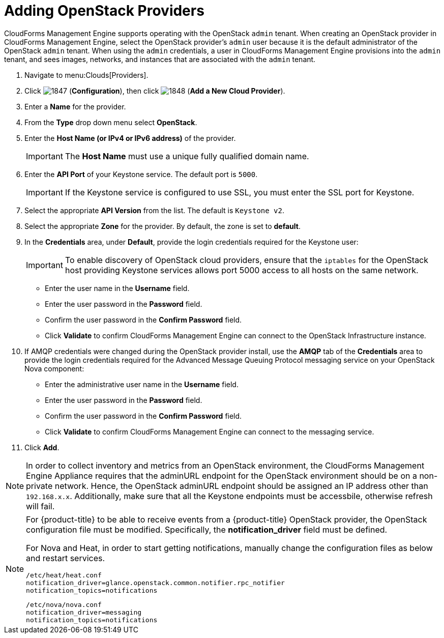 = Adding OpenStack Providers

CloudForms Management Engine supports operating with the OpenStack `admin` tenant.
When creating an OpenStack provider in CloudForms Management Engine, select the OpenStack provider's `admin` user because it is the default administrator of the OpenStack `admin` tenant.
When using the `admin` credentials, a user in CloudForms Management Engine provisions into the `admin` tenant, and sees images, networks, and instances that are associated with the `admin` tenant. 

. Navigate to menu:Clouds[Providers]. 
. Click  image:images/1847.png[] (*Configuration*), then click  image:images/1848.png[] (*Add a New Cloud Provider*). 
. Enter a *Name* for the provider. 
. From the *Type* drop down menu select *OpenStack*. 
. Enter the *Host Name (or IPv4 or IPv6 address)* of the provider. 
+
IMPORTANT: The *Host Name* must use a unique fully qualified domain name. 

. Enter the *API Port* of your Keystone service. 
  The default port is `5000`. 
+
IMPORTANT: If the Keystone service is configured to use SSL, you must enter the SSL port for Keystone. 

. Select the appropriate *API Version* from the list. The default is `Keystone v2`. 
. Select the appropriate *Zone* for the provider.
  By default, the zone is set to *default*. 
. In the *Credentials* area, under *Default*, provide the login credentials required for the Keystone user: 
+
IMPORTANT: To enable discovery of OpenStack cloud providers, ensure that the `iptables` for the OpenStack host providing Keystone services allows port 5000 access to all hosts on the same network. 
+
* Enter the user name in the *Username* field. 
* Enter the user password in the *Password* field. 
* Confirm the user password in the *Confirm Password* field. 
* Click *Validate* to confirm CloudForms Management Engine can connect to the OpenStack Infrastructure instance. 

. If AMQP credentials were changed during the OpenStack provider install, use the *AMQP* tab of the *Credentials* area to provide the login credentials required for the Advanced Message Queuing Protocol messaging service on your OpenStack Nova component: 
+
* Enter the administrative user name in the *Username* field. 
* Enter the user password in the *Password* field. 
* Confirm the user password in the *Confirm Password* field. 
* Click *Validate* to confirm CloudForms Management Engine can connect to the messaging service. 
. Click *Add*. 

[NOTE]
======
In order to collect inventory and metrics from an OpenStack environment, the CloudForms Management Engine Appliance requires that the adminURL endpoint for the OpenStack environment should be on a non-private network.
Hence, the OpenStack adminURL endpoint should be assigned an IP address other than `192.168.x.x`. Additionally, make sure that all the Keystone endpoints must be accessbile, otherwise refresh will fail.
======

[NOTE]
======
For {product-title} to be able to receive events from a {product-title} OpenStack provider, the OpenStack configuration file must be modified. Specifically, the *notification_driver* field must be defined.

For Nova and Heat, in order to start getting notifications, manually change the configuration files as below and restart services.

------
/etc/heat/heat.conf
notification_driver=glance.openstack.common.notifier.rpc_notifier
notification_topics=notifications
------

------
/etc/nova/nova.conf
notification_driver=messaging
notification_topics=notifications
------
======

